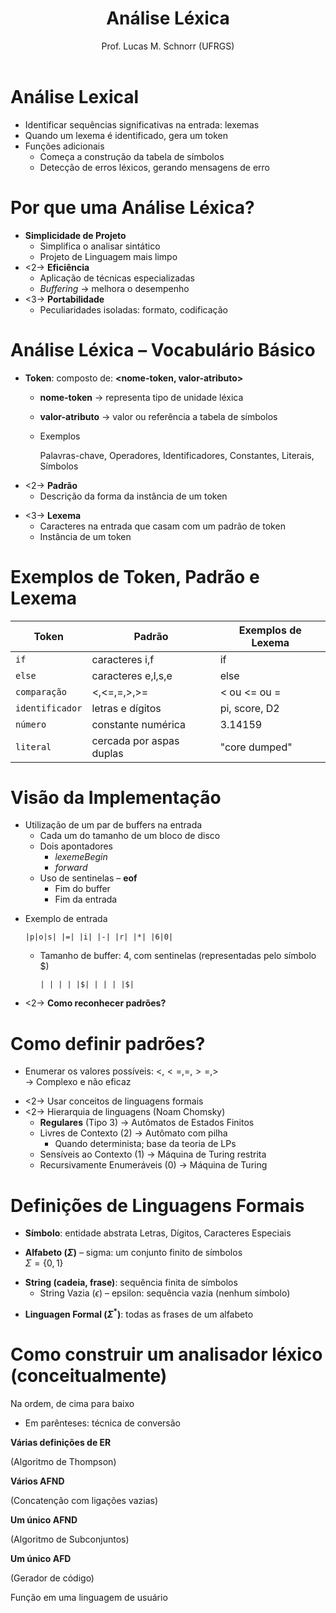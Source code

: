 # -*- coding: utf-8 -*-
# -*- mode: org -*-
#+startup: beamer overview indent
#+LANGUAGE: pt-br
#+TAGS: noexport(n)
#+EXPORT_EXCLUDE_TAGS: noexport
#+EXPORT_SELECT_TAGS: export

#+Title: Análise Léxica
#+Author: Prof. Lucas M. Schnorr (UFRGS)
#+Date: \copyleft

#+LaTeX_CLASS: beamer
#+LaTeX_CLASS_OPTIONS: [xcolor=dvipsnames]
#+OPTIONS:   H:1 num:t toc:nil \n:nil @:t ::t |:t ^:t -:t f:t *:t <:t
#+LATEX_HEADER: \input{../org-babel.tex}

* Revisão                                                          :noexport:
- O que são linguagens de programação de alto nível?
- O que é um compilador?
- Qual a diferença entre compilador e interpretador?
- Porque programas compilados são mais rápidos?
- Quais as duas etapas principais na compilação?
- Essas duas etapas estão presentes em um interpretador?
* Revisão -- Estrutura de um *Compilador*                            :noexport:

[[../geral/img/fases_compilacao.png]]

* Análise Lexical
- Identificar sequências significativas na entrada: \alert{lexemas}
- Quando um lexema é identificado, gera um \alert{token}
- Funções adicionais
  - Começa a construção da tabela de símbolos
  - Detecção de erros léxicos, gerando mensagens de erro

[[../geral/img/analisa_lexica.png]]

* Por que uma Análise Léxica?
- *Simplicidade de Projeto*
  - Simplifica o analisar sintático
  - Projeto de Linguagem mais limpo

- <2-> *Eficiência*
  - Aplicação de técnicas especializadas
  - /Buffering/ \rightarrow melhora o desempenho

- <3-> *Portabilidade*
  - Peculiaridades isoladas: formato, codificação

* Análise Léxica -- Vocabulário Básico
- *Token*: composto de: *<nome-token, valor-atributo>*
  - *nome-token* \rightarrow representa \alert{tipo} de unidade léxica
  - *valor-atributo* \rightarrow valor ou referência a tabela de símbolos
  - Exemplos
    #+BEGIN_CENTER
    Palavras-chave, 
    Operadores,
    Identificadores, \linebreak
    Constantes,
    Literais,
    Símbolos    
    #+END_CENTER

#+Latex: \vfill

- <2-> *Padrão*
  - Descrição da forma da instância de um token

#+Latex: \vfill

- <3-> *Lexema*
  - Caracteres na entrada que casam com um padrão de token
  - Instância de um token

* Exemplos de Token, Padrão e Lexema

| Token         | Padrão                   | Exemplos de Lexema |
|---------------+--------------------------+--------------------|
| =if=            | caracteres i,f           | if                 |
| =else=          | caracteres e,l,s,e       | else               |
| =comparação=    | <,<=,=,>,>=              | < ou <= ou =       |
| =identificador= | letras e dígitos         | pi, score, D2      |
| =número=        | constante numérica       | 3.14159            |
| =literal=       | cercada por aspas duplas | "core dumped"      |

* Visão da Implementação
- Utilização de um par de buffers na entrada
  - Cada um do tamanho de um bloco de disco
  - Dois apontadores
    - $lexemeBegin$
    - $forward$
  - Uso de \alert{sentinelas} -- *eof*
    - Fim do buffer
    - Fim da entrada

#+Latex: \vfill

- Exemplo de entrada
  #+BEGIN_EXAMPLE
  |p|o|s| |=| |i| |-| |r| |*| |6|0|
  #+END_EXAMPLE
  - Tamanho de buffer: 4, com sentinelas (representadas pelo símbolo $)
    #+BEGIN_EXAMPLE
    | | | | |$| | | | |$|
    #+END_EXAMPLE

#+Latex: \vfill

- <2-> *Como reconhecer padrões?*

* Como definir padrões?

- Enumerar os valores possíveis: $<, <=, =, >=, >$ \\
  \rightarrow Complexo e não eficaz

\vfill

- <2-> Usar conceitos de linguagens formais
- <2-> Hierarquia de linguagens (Noam Chomsky)
  - *Regulares* (Tipo 3) \rightarrow Autômatos de Estados Finitos
  - Livres de Contexto (2) \rightarrow Autômato com pilha
    - Quando determinista; base da teoria de LPs
  - Sensíveis ao Contexto (1) \rightarrow Máquina de Turing restrita
  - Recursivamente Enumeráveis (0) \rightarrow Máquina de Turing

* Definições de Linguagens Formais

- *Símbolo*: entidade abstrata \linebreak
  Letras, Dígitos, Caracteres Especiais

#+latex: \vfill

- *Alfabeto ($\Sigma$)* -- sigma: um conjunto finito de símbolos \\
  $\Sigma = \{ 0, 1 \}$

#+latex: \vfill

- *String (cadeia, frase)*: sequência finita de símbolos
  - String Vazia ($\epsilon$) -- epsilon: sequência vazia (nenhum símbolo)

#+latex: \vfill

- *Linguagen Formal ($\Sigma^*$)*: todas as frases de um alfabeto

* Como construir um analisador léxico (conceitualmente)

Na ordem, de cima para baixo
- Em parênteses: técnica de conversão

#+BEGIN_CENTER
*Várias definições de ER*

(Algoritmo de Thompson) \linebreak

*Vários AFND*

(Concatenção com ligações vazias) \linebreak

*Um único AFND*

(Algoritmo de Subconjuntos) \linebreak

*Um único AFD*

(Gerador de código) \linebreak

Função em uma linguagem de usuário
#+END_CENTER


